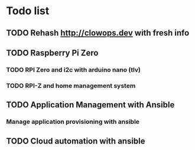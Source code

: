 * Todo list

** TODO Rehash http://clowops.dev with fresh info
** TODO Raspberry Pi Zero
*** TODO RPI Zero and i2c with arduino nano (tlv)
*** TODO RPI-Z and home management system
** TODO Application Management with Ansible 
*** Manage application provisioning with ansible
** TODO Cloud automation with ansible

